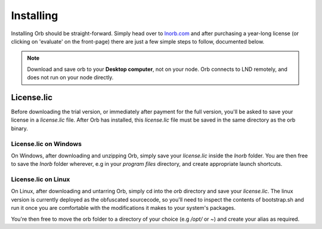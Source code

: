 Installing
==========

Installing Orb should be straight-forward. Simply head over to `lnorb.com <https://lnorb.com>`_ and after purchasing a year-long license (or clicking on 'evaluate' on the front-page) there are just a few simple steps to follow, documented below.

.. note::

    Download and save orb to your **Desktop computer**, not on your node. Orb connects to LND remotely, and does not run on your node directly.

License.lic
-----------

Before downloading the trial version, or immediately after payment for the full version, you'll be asked to save your license in a `license.lic` file. After Orb has installed, this `license.lic` file must be saved in the same directory as the orb binary.

License.lic on Windows
~~~~~~~~~~~~~~~~~~~~~~

On Windows, after downloading and unzipping Orb, simply save your `license.lic` inside the `lnorb` folder. You are then free to save the `lnorb` folder wherever, e.g in your `program files` directory, and create appropriate launch shortcuts.


License.lic on Linux
~~~~~~~~~~~~~~~~~~~~

On Linux, after downloading and untarring Orb, simply cd into the `orb` directory and save your `license.lic`. The linux version is currently deployed as the obfuscated sourcecode, so you'll need to inspect the contents of bootstrap.sh and run it once you are comfortable with the modifications it makes to your system's packages.

You're then free to move the orb folder to a directory of your choice (e.g `/opt/` or `~`) and create your alias as required.